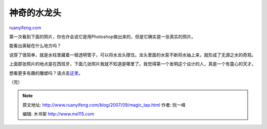 .. _200709_magic_tap:

神奇的水龙头
===============================

`ruanyifeng.com <http://www.ruanyifeng.com/blog/2007/09/magic_tap.html>`__

第一次看到下面的照片，你也许会说它是用Photoshop做出来的，但是它确实是一张真实的照片。

能看出奥秘在什么地方吗？

说穿了很简单，就是水柱里藏着一根透明管子，可以将水龙头撑住。龙头里面的水泵不断将水抽上来，就形成了无源之水的奇观。

上面那张照片的地点是在西班牙，下面几张照片我就不知道是哪里了。我觉得第一个发明这个设计的人，真是一个有童心的天才。

想看更多有趣的雕塑吗？请点击\ `这里 <http://haha.nu/central/>`__\ 。

（完）

.. note::
    原文地址: http://www.ruanyifeng.com/blog/2007/09/magic_tap.html 
    作者: 阮一峰 

    编辑: 木书架 http://www.me115.com